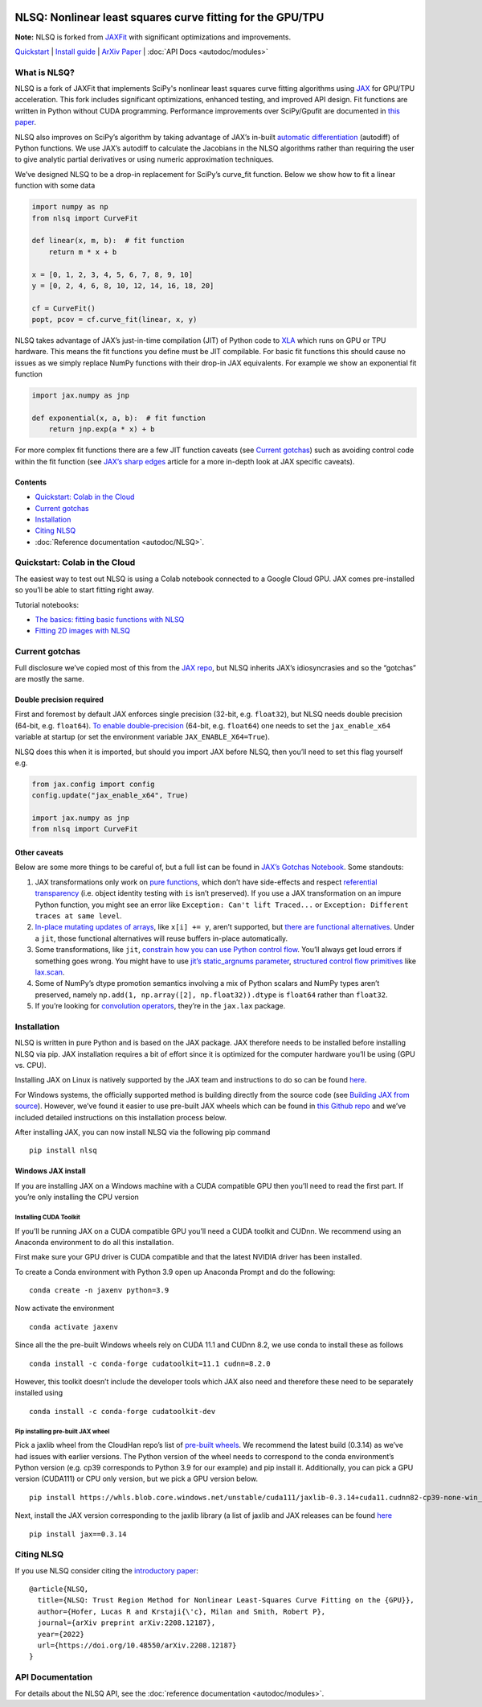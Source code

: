 .. figure:: images/NLSQ_logo.png

NLSQ: Nonlinear least squares curve fitting for the GPU/TPU
=============================================================

**Note:** NLSQ is forked from `JAXFit <https://github.com/Dipolar-Quantum-Gases/JAXFit>`__ with significant optimizations and improvements.

`Quickstart <#quickstart-colab-in-the-cloud>`__ \| `Install
guide <#installation>`__ \| `ArXiv
Paper <https://doi.org/10.48550/arXiv.2208.12187>`__ \| :doc:`API Docs <autodoc/modules>` 

What is NLSQ?
---------------

NLSQ is a fork of JAXFit that implements SciPy's nonlinear least squares
curve fitting algorithms using
`JAX <https://jax.readthedocs.io/en/latest/notebooks/quickstart.html>`__
for GPU/TPU acceleration. This fork includes significant optimizations,
enhanced testing, and improved API design. Fit functions are written
in Python without CUDA programming. Performance improvements over
SciPy/Gpufit are documented in
`this paper <https://doi.org/10.48550/arXiv.2208.12187>`__.

NLSQ also improves on SciPy’s algorithm by taking advantage of JAX’s
in-built `automatic
differentiation <https://jax.readthedocs.io/en/latest/notebooks/autodiff_cookbook.html>`__
(autodiff) of Python functions. We use JAX’s autodiff to calculate the
Jacobians in the NLSQ algorithms rather than requiring the user to give
analytic partial derivatives or using numeric approximation techniques.

We’ve designed NLSQ to be a drop-in replacement for SciPy’s curve_fit
function. Below we show how to fit a linear function with some data

.. code:: python

   import numpy as np
   from nlsq import CurveFit

   def linear(x, m, b):  # fit function
       return m * x + b

   x = [0, 1, 2, 3, 4, 5, 6, 7, 8, 9, 10]
   y = [0, 2, 4, 6, 8, 10, 12, 14, 16, 18, 20]

   cf = CurveFit()
   popt, pcov = cf.curve_fit(linear, x, y)

NLSQ takes advantage of JAX’s just-in-time compilation (JIT) of Python
code to `XLA <https://www.tensorflow.org/xla>`__ which runs on GPU or
TPU hardware. This means the fit functions you define must be JIT
compilable. For basic fit functions this should cause no issues as we
simply replace NumPy functions with their drop-in JAX equivalents. For
example we show an exponential fit function

.. code:: python

   import jax.numpy as jnp

   def exponential(x, a, b):  # fit function
       return jnp.exp(a * x) + b

For more complex fit functions there are a few JIT function caveats (see
`Current gotchas <#current-gotchas>`__) such as avoiding control code
within the fit function (see `JAX’s sharp
edges <https://jax.readthedocs.io/en/latest/notebooks/Common_Gotchas_in_JAX.html>`__
article for a more in-depth look at JAX specific caveats).

Contents
~~~~~~~~

-  `Quickstart: Colab in the Cloud <#quickstart-colab-in-the-cloud>`__
-  `Current gotchas <#current-gotchas>`__
-  `Installation <#installation>`__
-  `Citing NLSQ <#citing-jax>`__
-  :doc:`Reference documentation <autodoc/NLSQ>`.

Quickstart: Colab in the Cloud
------------------------------

The easiest way to test out NLSQ is using a Colab notebook connected
to a Google Cloud GPU. JAX comes pre-installed so you’ll be able to
start fitting right away.

Tutorial notebooks:

- `The basics: fitting basic functions with NLSQ <https://colab.research.google.com/github/Dipolar-Quantum-Gases/nlsq/blob/main/examples/NLSQ%20Quickstart.ipynb>`__
- `Fitting 2D images with NLSQ <https://colab.research.google.com/github/Dipolar-Quantum-Gases/nlsq/blob/main/examples/NLSQ%202D%20Gaussian%20Demo.ipynb>`__

Current gotchas
---------------

Full disclosure we’ve copied most of this from the `JAX
repo <https://github.com/google/jax#current-gotchas>`__, but NLSQ
inherits JAX’s idiosyncrasies and so the “gotchas” are mostly the same.

Double precision required
~~~~~~~~~~~~~~~~~~~~~~~~~

First and foremost by default JAX enforces single precision (32-bit,
e.g. ``float32``), but NLSQ needs double precision (64-bit,
e.g. ``float64``). `To enable
double-precision <https://jax.readthedocs.io/en/latest/notebooks/Common_Gotchas_in_JAX.html#double-64bit-precision>`__
(64-bit, e.g. ``float64``) one needs to set the ``jax_enable_x64``
variable at startup (or set the environment variable
``JAX_ENABLE_X64=True``).

NLSQ does this when it is imported, but should you import JAX before
NLSQ, then you’ll need to set this flag yourself e.g.

.. code:: python

   from jax.config import config
   config.update("jax_enable_x64", True)

   import jax.numpy as jnp
   from nlsq import CurveFit

Other caveats
~~~~~~~~~~~~~

Below are some more things to be careful of, but a full list can be
found in `JAX’s Gotchas
Notebook <https://jax.readthedocs.io/en/latest/notebooks/Common_Gotchas_in_JAX.html>`__.
Some standouts:

1. JAX transformations only work on `pure
   functions <https://en.wikipedia.org/wiki/Pure_function>`__, which
   don’t have side-effects and respect `referential
   transparency <https://en.wikipedia.org/wiki/Referential_transparency>`__
   (i.e. object identity testing with ``is`` isn’t preserved). If you
   use a JAX transformation on an impure Python function, you might see
   an error like ``Exception: Can't lift Traced...`` or
   ``Exception: Different traces at same level``.
2. `In-place mutating updates of
   arrays <https://jax.readthedocs.io/en/latest/notebooks/Common_Gotchas_in_JAX.html#in-place-updates>`__,
   like ``x[i] += y``, aren’t supported, but `there are functional
   alternatives <https://jax.readthedocs.io/en/latest/jax.ops.html>`__.
   Under a ``jit``, those functional alternatives will reuse buffers
   in-place automatically.
3. Some transformations, like ``jit``, `constrain how you can use Python
   control
   flow <https://jax.readthedocs.io/en/latest/notebooks/Common_Gotchas_in_JAX.html#control-flow>`__.
   You’ll always get loud errors if something goes wrong. You might have
   to use `jit’s static_argnums
   parameter <https://jax.readthedocs.io/en/latest/jax.html#just-in-time-compilation-jit>`__,
   `structured control flow
   primitives <https://jax.readthedocs.io/en/latest/jax.lax.html#control-flow-operators>`__
   like
   `lax.scan <https://jax.readthedocs.io/en/latest/_autosummary/jax.lax.scan.html#jax.lax.scan>`__.
4. Some of NumPy’s dtype promotion semantics involving a mix of Python
   scalars and NumPy types aren’t preserved, namely
   ``np.add(1, np.array([2], np.float32)).dtype`` is ``float64`` rather
   than ``float32``.
5. If you’re looking for `convolution
   operators <https://jax.readthedocs.io/en/latest/notebooks/convolutions.html>`__,
   they’re in the ``jax.lax`` package.

Installation
------------

NLSQ is written in pure Python and is based on the JAX package. JAX
therefore needs to be installed before installing NLSQ via pip. JAX
installation requires a bit of effort since it is optimized for the
computer hardware you’ll be using (GPU vs. CPU).

Installing JAX on Linux is natively supported by the JAX team and
instructions to do so can be found
`here <https://github.com/google/jax#installation>`__.

For Windows systems, the officially supported method is building
directly from the source code (see `Building JAX from
source <https://jax.readthedocs.io/en/latest/developer.html#building-from-source>`__).
However, we’ve found it easier to use pre-built JAX wheels which can be
found in `this Github
repo <https://github.com/cloudhan/jax-windows-builder>`__ and we’ve
included detailed instructions on this installation process below.

After installing JAX, you can now install NLSQ via the following pip
command

::

   pip install nlsq

Windows JAX install
~~~~~~~~~~~~~~~~~~~

If you are installing JAX on a Windows machine with a CUDA compatible
GPU then you’ll need to read the first part. If you’re only installing
the CPU version

Installing CUDA Toolkit
^^^^^^^^^^^^^^^^^^^^^^^

If you’ll be running JAX on a CUDA compatible GPU you’ll need a CUDA
toolkit and CUDnn. We recommend using an Anaconda environment to do all
this installation.

First make sure your GPU driver is CUDA compatible and that the latest
NVIDIA driver has been installed.

To create a Conda environment with Python 3.9 open up Anaconda Prompt
and do the following:

::

   conda create -n jaxenv python=3.9

Now activate the environment

::

   conda activate jaxenv

Since all the the pre-built Windows wheels rely on CUDA 11.1 and CUDnn
8.2, we use conda to install these as follows

::

   conda install -c conda-forge cudatoolkit=11.1 cudnn=8.2.0

However, this toolkit doesn’t include the developer tools which JAX also
need and therefore these need to be separately installed using

::

   conda install -c conda-forge cudatoolkit-dev

Pip installing pre-built JAX wheel
^^^^^^^^^^^^^^^^^^^^^^^^^^^^^^^^^^

Pick a jaxlib wheel from the CloudHan repo’s list of `pre-built
wheels <https://whls.blob.core.windows.net/unstable/index.html>`__. We
recommend the latest build (0.3.14) as we’ve had issues with earlier
versions. The Python version of the wheel needs to correspond to the
conda environment’s Python version (e.g. cp39 corresponds to Python 3.9
for our example) and pip install it. Additionally, you can pick a GPU
version (CUDA111) or CPU only version, but we pick a GPU version below.

::

   pip install https://whls.blob.core.windows.net/unstable/cuda111/jaxlib-0.3.14+cuda11.cudnn82-cp39-none-win_amd64.whl

Next, install the JAX version corresponding to the jaxlib library (a
list of jaxlib and JAX releases can be found
`here <https://github.com/google/jax/blob/main/CHANGELOG.md>`__

::

   pip install jax==0.3.14

.. raw:: html

   <!--For more detail on using these pre-built wheels please see the docs.-->

Citing NLSQ
-------------

If you use NLSQ consider citing the `introductory
paper <https://doi.org/10.48550/arXiv.2208.12187>`__:

::

   @article{NLSQ,
     title={NLSQ: Trust Region Method for Nonlinear Least-Squares Curve Fitting on the {GPU}},
     author={Hofer, Lucas R and Krstaji{\'c}, Milan and Smith, Robert P},
     journal={arXiv preprint arXiv:2208.12187},
     year={2022}
     url={https://doi.org/10.48550/arXiv.2208.12187}
   }

API Documentation
-----------------------

For details about the NLSQ API, see the :doc:`reference documentation <autodoc/modules>`.